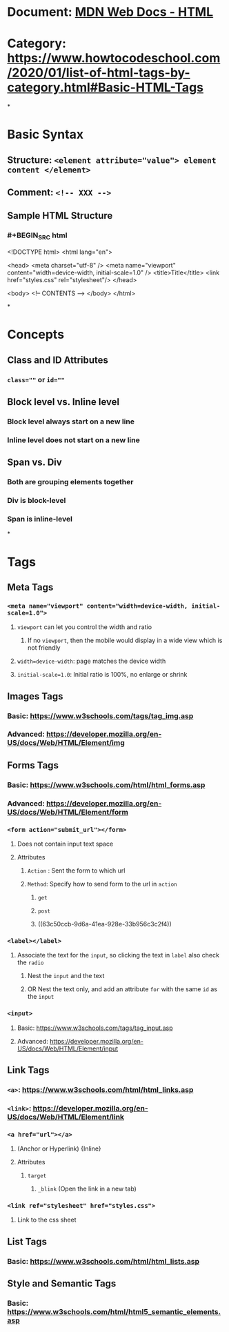 * Document: [[https://developer.mozilla.org/en-US/docs/Web/HTML][MDN Web Docs - HTML]]
* Category: https://www.howtocodeschool.com/2020/01/list-of-html-tags-by-category.html#Basic-HTML-Tags
*
* *Basic Syntax*
** Structure: ~<element attribute="value"> element content </element>~
** Comment: ~<!-- XXX -->~
** Sample HTML Structure
*** #+BEGIN_SRC html
<!DOCTYPE html>
<html lang="en">
  
  <head>
    <meta charset="utf-8" />
    <meta name="viewport" content="width=device-width, initial-scale=1.0" />
    <title>Title</title>
    <link href="styles.css" rel="stylesheet"/>
  </head>
  
  <body>
    <!-- CONTENTS -->
  </body>
</html>
#+END_SRC
*
* *Concepts*
** Class and ID Attributes
:PROPERTIES:
:collapsed: true
:END:
*** ~class=""~ or ~id=""~
** Block level vs. Inline level
:PROPERTIES:
:collapsed: true
:END:
*** Block level always start on a new line
*** Inline level does not start on a new line
** Span vs. Div
*** Both are grouping elements together
*** Div is block-level
*** Span is inline-level
*
* *Tags*
** *Meta Tags*
:PROPERTIES:
:collapsed: true
:END:
*** ~<meta name="viewport" content="width=device-width, initial-scale=1.0">~
:PROPERTIES:
:collapsed: true
:END:
**** ~viewport~ can let you control the width and ratio
***** If no ~viewport~, then the mobile would display in a wide view which is not friendly
**** ~width=device-width~: page matches the device width
**** ~initial-scale=1.0~: Initial ratio is 100%, no enlarge or shrink
** *Images Tags*
:PROPERTIES:
:collapsed: true
:END:
*** Basic: https://www.w3schools.com/tags/tag_img.asp
*** Advanced: https://developer.mozilla.org/en-US/docs/Web/HTML/Element/img
** *Forms Tags*
:PROPERTIES:
:collapsed: true
:END:
*** Basic: https://www.w3schools.com/html/html_forms.asp
*** Advanced: https://developer.mozilla.org/en-US/docs/Web/HTML/Element/form
*** ~<form action="submit_url"></form>~
:PROPERTIES:
:collapsed: true
:END:
**** Does not contain input text space
**** Attributes
***** ~Action~ : Sent the form to which url
***** ~Method~: Specify how to send form to the url in ~action~
****** ~get~
****** ~post~
****** ((63c50ccb-9d6a-41ea-928e-33b956c3c2f4))
*** ~<label></label>~
:PROPERTIES:
:collapsed: true
:END:
**** Associate the text for the ~input~, so clicking the text in ~label~ also check the ~radio~
***** Nest the ~input~ and the text
***** OR Nest the text only, and add an attribute ~for~ with the same ~id~ as the ~input~
*** ~<input>~
:PROPERTIES:
:collapsed: true
:END:
**** Basic: https://www.w3schools.com/tags/tag_input.asp
**** Advanced: https://developer.mozilla.org/en-US/docs/Web/HTML/Element/input
** *Link Tags*
:PROPERTIES:
:collapsed: true
:END:
*** ~<a>~: https://www.w3schools.com/html/html_links.asp
*** ~<link>~: https://developer.mozilla.org/en-US/docs/Web/HTML/Element/link
*** ~<a href="url"></a>~
:PROPERTIES:
:collapsed: true
:END:
**** (Anchor or Hyperlink) {Inline}
**** Attributes
***** ~target~
****** ~_blink~ (Open the link in a new tab)
*** ~<link ref="stylesheet" href="styles.css">~
:PROPERTIES:
:collapsed: true
:END:
**** Link to the css sheet
** *List Tags*
:PROPERTIES:
:collapsed: true
:END:
*** Basic: https://www.w3schools.com/html/html_lists.asp
** *Style and Semantic Tags*
:PROPERTIES:
:collapsed: true
:END:
*** Basic: https://www.w3schools.com/html/html5_semantic_elements.asp